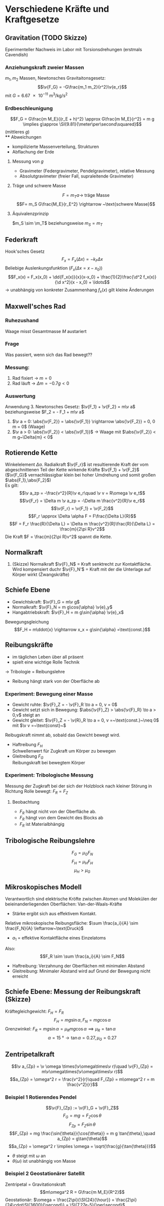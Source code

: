 * Verschiedene Kräfte und Kraftgesetze
** Gravitation (TODO Skizze)
   Eperimenteller Nachweis im Labor mit Torsionsdrehungen (erstmals Cavendish)
*** Anziehungskraft zweier Massen
	$m_1,m_2$ Massen, Newtonsches Gravitaitonsgesetz:
	\[\v{F_G} = -G\frac{m_1 m_2}{r^2}\v{e_r}\]
	mit $G=\SI{6.67e-11}{\meter\cubed\per\kilo\gram\per\second\squared}$
*** Erdbeschleunigung
	\[F_G = G\frac{m M_E}{(r_E + h)^2} \approx G\frac{m M_E}{r^2} = m g \implies g\approx \SI{9.81}{\meter\per\second\squared}\]
	(mittleres $g$) \\
**** Abweichungen
	 - kompilizierte Massenverteilung, Strukturen
	 - Abflachung der Erde
**** Messung von $g$
	 - Gravimeter (Federgravimeter, Pendelgravimeter), relative Messung
	 - Absolutgravimeter (freier Fall, supraleitende Gravimeter)
**** Träge und schwere Masse
	 \[F= m_T a \rightarrow ~\text{träge Masse}\]
	 \[F= m_S G\frac{M_E}{r_E^2} \rightarrow ~\text{schwere Masse}\]
**** Äquivalenzprinzip
	 $m_S \sim \m_T$ beziehungsweise $m_S = m_T$
** Federkraft
   Hook'sches Gesetz
   \[F_x = F_x(\Delta x) = -k_F \Delta x\]
   Beliebige Auslenkungsfunktion ($F_x(\Delta x = x - x_0)$)
   \[F_x(x) = F_x(x_0) + \dd{F_x(x)}{x}(x-x_0) + \frac{1}{2}\frac{\d^2 f_x(x)}{\d x^2}(x - x_0) + \ldots\]
   \rightarrow unabhängig von konkreter Zusammenhang $f_x(x)$ gilt kleine Änderungen
** Maxwell'sches Rad
*** Ruhezushand
	Waage misst Gesamtmasse $M$ austariert
*** Frage
	Was passiert, wenn sich das Rad bewegt??
*** Messung:
	1. Rad fixiert \rightarrow $m = 0$
	2. Rad läuft \rightarrow $\Delta m  = -0.7 g < 0$
*** Auswertung
	Anwendung 3. Newtonsches Gesetz:
	$\v{F_1} + \v{F_2} = m\v a$ beziehungsweise $F_2 = - F_1 + m\v a$
	1. $\v a = 0: \abs{\v{F_2}} = \abs{\v{F_1}} \rightarrow \abs{\v{F_2}} = 0, 0 m = 0$ (Waage)
	2. $\v a > 0: \abs{\v{F_2}} < \abs{\v{F_1}}$ \rightarrow Waage mit $\abs{\v{F_2}} < m g~\Delta{m} < 0$
** Rotierende Kette
   Winkelelement $\Delta \alpha$. Radialkraft $\v{F_r}$ ist resultierende Kraft der vom abgeschnittenen Teil der Kette wirkende Kräfte $\v{F_1} + \v{F_2}$ \\
   ($\v{F_G}$ vernachlässigbar klein bei hoher Umdrehung und somit großen $\abs{F_1},\abs{F_2}$) \\
   Es gilt:
   \[\v a_zp = -\frac{v^2}{R}\v e_r\quad \v v = R\omega \v e_t\]
   \[\v{F_r} = \Delta m \v a_zp = -\Delta m \frac{v^2}{R}\v e_r\]
   \[\v{F_r} = \v{F_1} + \v{F_2}\]
   \[F_r \approx \Delta \alpha F = F\frac{\Delta L}{R}\]
   \[F = F_r \frac{R}{\Delta L} = \Delta m \frac{v^2}{R}\frac{R}{\Delta L} = \frac{m}{2\pi R}v^2\]
   Die Kraft $F = \frac{m}{2\pi R}v^2$ spannt die Kette.
** Normalkraft
   1. (Skizze) Normalkraft $\v{F}_N$ = Kraft senktrecht zur Kontaktfläche. Wird kompensiert duchr $\v{F}_N'$ = Kraft mit der die Unterlage auf Körper wirkt (Źwangskräfte)
** Schiefe Ebene
   - Gewichtskraft: $\v{F}_G = m\v g$
   - Normalkraft: $\v{F}_N = m g\cos{\alpha} \v{e}_y$
   - Hangabtriebskraft: $\v{F}_H = m g\sin{\alpha} \v{e}_x$
   Bewegungsgleichung
   \[F_H = m\ddot{x} \rightarrow x_x = g\sin{\alpha} =\text{const.}\]
** Reibungskräfte
   - im täglichen Leben über all präsent
   - spielt eine wichtige Rolle Technik
   \rightarrow Tribologie = Reibungslehre
   - Reibung hängt stark von der Oberfläche ab
*** Experiment: Bewegung einer Masse
	 - Gewicht ruhte: $\v{F}_Z = - \v{F}_R \to a = 0, v = 0$
	 - Gewicht setzt sich in Bewegung: $\abs{\v{F}_Z} > \abs{\v{F}_R} \to a > 0,v$ steigt an
	 - Gewicht gleitet: $\v{F}_Z = - \v{R}_R \to a = 0, v =~\text{const.}~\neq 0$ mit $\v v =~\text{const}~$
	 Reibugskraft nimmt ab, sobald das Gewicht bewegt wird.
	 - Haftreibung $F_H$ \\
	   Schwellenwert für Zugkraft um Körper zu bewegen
	 - Gleitreibung $F_G$ \\
	   Reibungskraft bei bewegtem Körper

\begin{tikzpicture}

% horizontal axis
\draw[->] (0,0) -- (6,0) node[anchor=north] {$F_Z$};

% vertical axis
\draw[->] (0,0) -- (0,4) node[anchor=east] {$F_R$};

% Us
\draw[thick] (0,0) -- (2,2) -- (2,1) -- (6,1);
\draw (1,0.25) node {$F_R = F_Z$}; %label

\draw[thick,dashed] (0,2) -- (2,2);
\draw (0.85,2.25) node {$F_H$}; %label

\draw[thick,dashed] (0,1) -- (2,1);
\draw (0.85,1.25) node {$F_G$}; %label

\draw (4,1.25) node {$F_R =~\text{const}$};
\draw (4, 0.75) node {Beschleunigung};

\end{tikzpicture}

*** Experiment: Tribologische Messung
	Messung der Zugkraft bei der sich der Holzblock nach kleiner Störung in Richtung Rolle bewegt: $F_R = F_Z$
**** Beobachtung
	 - $F_R$ hängt nicht von der Oberfläche ab.
	 - $F_R$ hängt von dem Gewicht des Blocks ab
	 - $F_R$ ist Materialbhängig

** Tribologische Reibungslehre
   \[F_G = \mu_G F_N \tag{$\mu_G=$ Gleitreibungskraft}\]
   \[F_H = \mu_H F_H \tag{$\mu_H=$ Haftreibungskraft}\]
   \[\mu_H > \mu_G\]
** Mikroskopisches Modell
   Verantwortlich sind elektrische Kröfte zwischen Atomen und Molekülen der beieinanderliegenden Oberflächen: Van-der-Waals-Kräfte
   - Stärke ergibt sich aus effektivem Kontakt.
   Relative mikroskopische Reibungsfläche: $\sum \frac{a_i}{A} \sim \frac{F_N}{A} \leftarrow~\text{Druck}$
   - $a_1$ = effektive Kontaktfläche eines Einzelatoms
   Also: \[F_R \sim \sum \frac{a_i}{A} \sim F_N\]
   - Haftreibung: Verzahnung der Oberflächen mit minimalen Abstand
   - Gleitreibung: Minimaler Abstand wird auf Grund der Bewegung nicht erreicht
** Schiefe Ebene: Messung der Reibungskraft (Skizze)
   Kräftegleichgewicht: $F_H = F_R$
   \[F_H = m g \sin{\alpha}, F_N = m g \cos{\alpha}\]
   Grenzwinkel: $F_R = m g \sin{\alpha} = \mu_R m g \cos{\alpha} \implies \mu_R = \tan{\alpha}$
   \[\alpha = \SI{15}{\degree} \rightarrow \tan{\alpha} = 0.27,\mu_G = 0.27\]
** Zentripetalkraft
   \[\v a_{Zp} = \v \omega \times(\v\omega\times\v r)\quad \v{F}_{Zp} = m\v\omega\times(\v\omega\times\v r)\]
   \[a_{Zp} = \omega^2 r = \frac{v^2}{r}\quad F_{Zp} = m\omega^2 r = m \frac{v^2}{r}\]
*** Beispiel 1 Rotierendes Pendel
	\[\v{F}_{Zp} := \v{F}_G + \v{F}_Z\]
	\[F_G = m g = F_Z \cos{\theta}\]
	\[F_{Zp} = F_Z \sin{\theta}\]
	\[F_{Zp} = mg \frac{\sin{\theta}}{\cos{\theta}} = m g \tan{\theta},\quad a_{Zp} = g\tan{\theta}\]
	\[a_{Zp} = \omega^2 r \implies \omega = \sqrt{\frac{g}{\tan{\theta}}}\]
	- $\theta$ steigt mit $\omega$ an
	- $\theta(\omega)$ ist unabhängig von Masse
*** Beispiel 2 Geostationärer Satellit
	Zentripetal = Gravitationskraft \\
	\[m\omega^2 R = G\frac{m M_E}{R^2}\]
	Geostationär: $\omega = \frac{2\pi}{\SI{24}{\hour}} = \frac{2\pi}{24\cdot\SI{3600}{\second}} = \SI{7.27e-5}{\per\second}$
	\[R^3 = \frac{G M_E}{\omega^2} \rightarrow R = \SI{42312}{\kilo\meter}\]
	Abstand von der Erd-Oberfläche: \[\tilde{R} = R - R_E = \SI{35930}{\kilo\meter}\]
	- $G = \SI{6.67e-11}{\meter\cubed\per\kilo\gram\second\squared}$
	- $M_E = \SI{6e24}{\kilo\gram}$
	- $R_E = \SI{6373}{\kilo\meter}$
